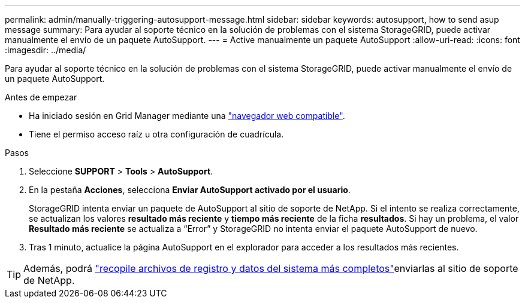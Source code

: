 ---
permalink: admin/manually-triggering-autosupport-message.html 
sidebar: sidebar 
keywords: autosupport, how to send asup message 
summary: Para ayudar al soporte técnico en la solución de problemas con el sistema StorageGRID, puede activar manualmente el envío de un paquete AutoSupport. 
---
= Active manualmente un paquete AutoSupport
:allow-uri-read: 
:icons: font
:imagesdir: ../media/


[role="lead"]
Para ayudar al soporte técnico en la solución de problemas con el sistema StorageGRID, puede activar manualmente el envío de un paquete AutoSupport.

.Antes de empezar
* Ha iniciado sesión en Grid Manager mediante una link:../admin/web-browser-requirements.html["navegador web compatible"].
* Tiene el permiso acceso raíz u otra configuración de cuadrícula.


.Pasos
. Seleccione *SUPPORT* > *Tools* > *AutoSupport*.
. En la pestaña *Acciones*, selecciona *Enviar AutoSupport activado por el usuario*.
+
StorageGRID intenta enviar un paquete de AutoSupport al sitio de soporte de NetApp. Si el intento se realiza correctamente, se actualizan los valores *resultado más reciente* y *tiempo más reciente* de la ficha *resultados*. Si hay un problema, el valor *Resultado más reciente* se actualiza a “Error” y StorageGRID no intenta enviar el paquete AutoSupport de nuevo.

. Tras 1 minuto, actualice la página AutoSupport en el explorador para acceder a los resultados más recientes.



TIP: Además, podrá link:../monitor/collecting-log-files-and-system-data.html["recopile archivos de registro y datos del sistema más completos"]enviarlas al sitio de soporte de NetApp.
